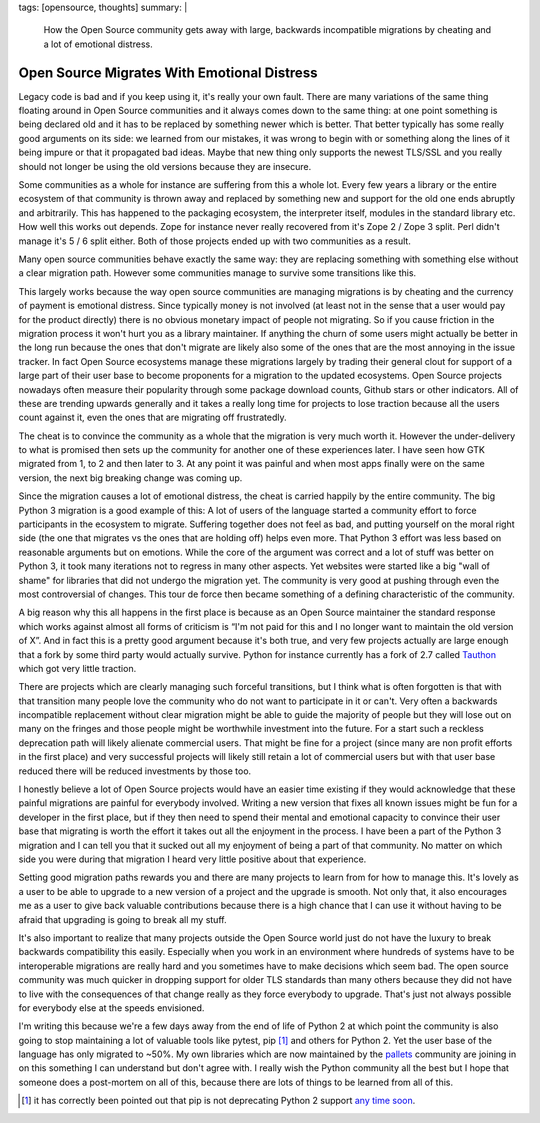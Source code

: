 tags: [opensource, thoughts]
summary: |
  How the Open Source community gets away with large, backwards
  incompatible migrations by cheating and a lot of emotional distress.

Open Source Migrates With Emotional Distress
============================================

.. role:: strike
    :class: strike

Legacy code is bad and if you keep using it, it's really your own fault.
There are many variations of the same thing floating around in Open Source
communities and it always comes down to the same thing: at one point
something is being declared old and it has to be replaced by something
newer which is better.  That better typically has some really good
arguments on its side: we learned from our mistakes, it was wrong to begin
with or something along the lines of it being impure or that it propagated
bad ideas.  Maybe that new thing only supports the newest TLS/SSL and you
really should not longer be using the old versions because they are
insecure.

Some communities as a whole for instance are suffering from this a whole
lot.  Every few years a library or the entire ecosystem of that community
is thrown away and replaced by something new and support for the old one
ends abruptly and arbitrarily.  This has happened to the packaging
ecosystem, the interpreter itself, modules in the standard library etc.
How well this works out depends.  Zope for instance never really recovered
from it's Zope 2 / Zope 3 split.  Perl didn't manage it's 5 / 6 split
either.  Both of those projects ended up with two communities as a result.

Many open source communities behave exactly the same way: they are
replacing something with something else without a clear migration path.
However some communities manage to survive some transitions like this.

This largely works because the way open source communities are managing
migrations is by cheating and the currency of payment is emotional
distress.  Since typically money is not involved (at least not in the
sense that a user would pay for the product directly) there is no obvious
monetary impact of people not migrating.  So if you cause friction in the
migration process it won't hurt you as a library maintainer.  If anything
the churn of some users might actually be better in the long run because
the ones that don't migrate are likely also some of the ones that are the
most annoying in the issue tracker.  In fact Open Source ecosystems manage
these migrations largely by trading their general clout for support of a
large part of their user base to become proponents for a migration to the
updated ecosystems.  Open Source projects nowadays often measure their
popularity through some package download counts, Github stars or other
indicators.  All of these are trending upwards generally and it takes a
really long time for projects to lose traction because all the users count
against it, even the ones that are migrating off frustratedly.

The cheat is to convince the community as a whole that the migration is
very much worth it.  However the under-delivery to what is promised then
sets up the community for another one of these experiences later.  I have
seen how GTK migrated from 1, to 2 and then later to 3.  At any point it
was painful and when most apps finally were on the same version, the next
big breaking change was coming up.

Since the migration causes a lot of emotional distress, the cheat is
carried happily by the entire community.  The big Python 3 migration is a
good example of this: A lot of users of the language started a community
effort to force participants in the ecosystem to migrate.  Suffering
together does not feel as bad, and putting yourself on the moral right
side (the one that migrates vs the ones that are holding off) helps even
more.  That Python 3 effort was less based on reasonable arguments but on
emotions.  While the core of the argument was correct and a lot of stuff
was better on Python 3, it took many iterations not to regress in many
other aspects. Yet websites were started like a big "wall of shame" for
libraries that did not undergo the migration yet.  The community is very
good at pushing through even the most controversial of changes.  This tour
de force then became something of a defining characteristic of the
community.

A big reason why this all happens in the first place is because as an Open
Source maintainer the standard response which works against almost all
forms of criticism is “I'm not paid for this and I no longer want to
maintain the old version of X”.  And in fact this is a pretty good
argument because it's both true, and very few projects actually are large
enough that a fork by some third party would actually survive.  Python for
instance currently has a fork of 2.7 called `Tauthon
<https://github.com/naftaliharris/tauthon>`__ which got very little
traction.

There are projects which are clearly managing such forceful transitions,
but I think what is often forgotten is that with that transition many
people love the community who do not want to participate in it or can't.
Very often a backwards incompatible replacement without clear migration
might be able to guide the majority of people but they will lose out on
many on the fringes and those people might be worthwhile investment into
the future.  For a start such a reckless deprecation path will likely
alienate commercial users.  That might be fine for a project (since many
are non profit efforts in the first place) and very successful projects
will likely still retain a lot of commercial users but with that user base
reduced there will be reduced investments by those too.

I honestly believe a lot of Open Source projects would have an easier time
existing if they would acknowledge that these painful migrations are
painful for everybody involved.  Writing a new version that fixes all
known issues might be fun for a developer in the first place, but if they
then need to spend their mental and emotional capacity to convince their
user base that migrating is worth the effort it takes out all the
enjoyment in the process.  I have been a part of the Python 3 migration
and I can tell you that it sucked out all my enjoyment of being a part of
that community.  No matter on which side you were during that migration I
heard very little positive about that experience.

Setting good migration paths rewards you and there are many projects to
learn from for how to manage this.  It's lovely as a user to be able to
upgrade to a new version of a project and the upgrade is smooth.  Not only
that, it also encourages me as a user to give back valuable contributions
because there is a high chance that I can use it without having to be
afraid that upgrading is going to break all my stuff.

It's also important to realize that many projects outside the Open Source
world just do not have the luxury to break backwards compatibility this
easily.  Especially when you work in an environment where hundreds of
systems have to be interoperable migrations are really hard and you
sometimes have to make decisions which seem bad.  The open source
community was much quicker in dropping support for older TLS standards
than many others because they did not have to live with the consequences
of that change really as they force everybody to upgrade.  That's just not
always possible for everybody else at the speeds envisioned.

I'm writing this because we're a few days away from the end of life of
Python 2 at which point the community is also going to stop maintaining a
lot of valuable tools like pytest, :strike:`pip` [1]_ and others for Python 2.
Yet the user base of the language has only migrated to ~50%.  My own
libraries which are now maintained by the `pallets
<https://palletsprojects.com/>`__ community are joining in on this
something I can understand but don't agree with.  I really wish the Python
community all the best but I hope that someone does a post-mortem on all
of this, because there are lots of things to be learned from all of this.

.. [1] it has correctly been pointed out that pip is not deprecating
   Python 2 support `any time soon <https://pip.pypa.io/en/stable/development/release-process/#python-2-support>`__.
